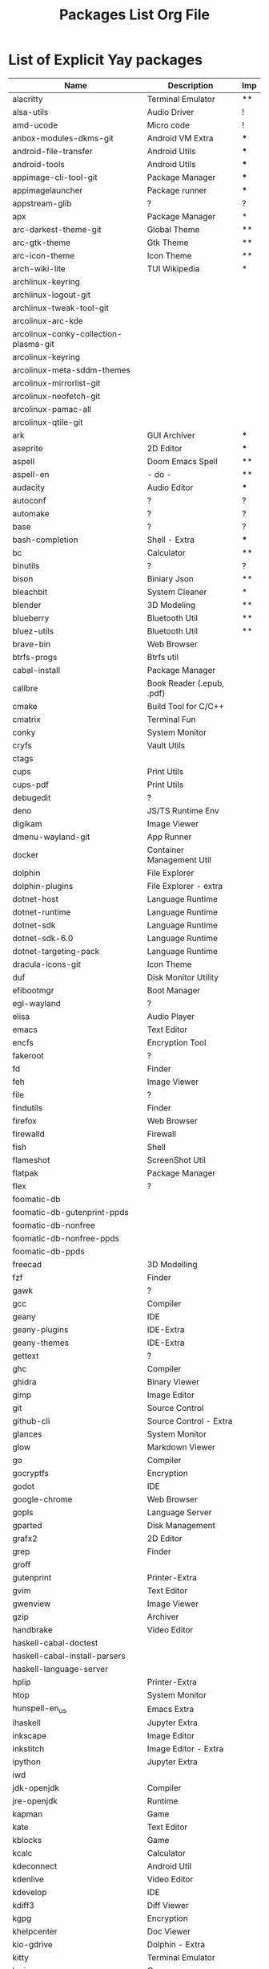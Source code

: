 #+TITLE: Packages List Org File


* List of Explicit Yay packages
|---------------------------------------+---------------------------+-----|
| Name                                  | Description               | Imp |
|---------------------------------------+---------------------------+-----|
| alacritty                             | Terminal Emulator         | **  |
| alsa-utils                            | Audio Driver              | !   |
| amd-ucode                             | Micro code                | !   |
| anbox-modules-dkms-git                | Android VM Extra          | *** |
| android-file-transfer                 | Android Utils             | *** |
| android-tools                         | Android Utils             | *** |
| appimage-cli-tool-git                 | Package Manager           | *** |
| appimagelauncher                      | Package runner            | *** |
| appstream-glib                        | ?                         | ?   |
| apx                                   | Package Manager           | *   |
| arc-darkest-theme-git                 | Global Theme              | **  |
| arc-gtk-theme                         | Gtk Theme                 | **  |
| arc-icon-theme                        | Icon Theme                | **  |
| arch-wiki-lite                        | TUI Wikipedia             | *   |
| archlinux-keyring                     |                           |     |
| archlinux-logout-git                  |                           |     |
| archlinux-tweak-tool-git              |                           |     |
| arcolinux-arc-kde                     |                           |     |
| arcolinux-conky-collection-plasma-git |                           |     |
| arcolinux-keyring                     |                           |     |
| arcolinux-meta-sddm-themes            |                           |     |
| arcolinux-mirrorlist-git              |                           |     |
| arcolinux-neofetch-git                |                           |     |
| arcolinux-pamac-all                   |                           |     |
| arcolinux-qtile-git                   |                           |     |
| ark                                   | GUI Archiver              | *** |
| aseprite                              | 2D Editor                 | *** |
| aspell                                | Doom Emacs Spell          | **  |
| aspell-en                             | - do -                    | **  |
| audacity                              | Audio Editor              | *** |
| autoconf                              | ?                         | ?   |
| automake                              | ?                         | ?   |
| base                                  | ?                         | ?   |
| bash-completion                       | Shell - Extra             | *** |
| bc                                    | Calculator                | **  |
| binutils                              | ?                         | ?   |
| bison                                 | Biniary Json              | **  |
| bleachbit                             | System Cleaner            | *   |
| blender                               | 3D Modeling               | **  |
| blueberry                             | Bluetooth Util            | **  |
| bluez-utils                           | Bluetooth Util            | **  |
| brave-bin                             | Web Browser               |     |
| btrfs-progs                           | Btrfs util                |     |
| cabal-install                         | Package Manager           |     |
| calibre                               | Book Reader (.epub, .pdf) |     |
| cmake                                 | Build Tool for C/C++      |     |
| cmatrix                               | Terminal Fun              |     |
| conky                                 | System Monitor            |     |
| cryfs                                 | Vault Utils               |     |
| ctags                                 |                           |     |
| cups                                  | Print Utils               |     |
| cups-pdf                              | Print Utils               |     |
| debugedit                             | ?                         |     |
| deno                                  | JS/TS Runtime Env         |     |
| digikam                               | Image Viewer              |     |
| dmenu-wayland-git                     | App Runner                |     |
| docker                                | Container Management Util |     |
| dolphin                               | File Explorer             |     |
| dolphin-plugins                       | File Explorer - extra     |     |
| dotnet-host                           | Language Runtime          |     |
| dotnet-runtime                        | Language Runtime          |     |
| dotnet-sdk                            | Language Runtime          |     |
| dotnet-sdk-6.0                        | Language Runtime          |     |
| dotnet-targeting-pack                 | Language Runtime          |     |
| dracula-icons-git                     | Icon Theme                |     |
| duf                                   | Disk Monitor Utility      |     |
| efibootmgr                            | Boot Manager              |     |
| egl-wayland                           | ?                         |     |
| elisa                                 | Audio Player              |     |
| emacs                                 | Text Editor               |     |
| encfs                                 | Encryption Tool           |     |
| fakeroot                              | ?                         |     |
| fd                                    | Finder                    |     |
| feh                                   | Image Viewer              |     |
| file                                  | ?                         |     |
| findutils                             | Finder                    |     |
| firefox                               | Web Browser               |     |
| firewalld                             | Firewall                  |     |
| fish                                  | Shell                     |     |
| flameshot                             | ScreenShot Util           |     |
| flatpak                               | Package Manager           |     |
| flex                                  | ?                         |     |
| foomatic-db                           |                           |     |
| foomatic-db-gutenprint-ppds           |                           |     |
| foomatic-db-nonfree                   |                           |     |
| foomatic-db-nonfree-ppds              |                           |     |
| foomatic-db-ppds                      |                           |     |
| freecad                               | 3D Modelling              |     |
| fzf                                   | Finder                    |     |
| gawk                                  | ?                         |     |
| gcc                                   | Compiler                  |     |
| geany                                 | IDE                       |     |
| geany-plugins                         | IDE-Extra                 |     |
| geany-themes                          | IDE-Extra                 |     |
| gettext                               | ?                         |     |
| ghc                                   | Compiler                  |     |
| ghidra                                | Binary Viewer             |     |
| gimp                                  | Image Editor              |     |
| git                                   | Source Control            |     |
| github-cli                            | Source Control - Extra    |     |
| glances                               | System Monitor            |     |
| glow                                  | Markdown Viewer           |     |
| go                                    | Compiler                  |     |
| gocryptfs                             | Encryption                |     |
| godot                                 | IDE                       |     |
| google-chrome                         | Web Browser               |     |
| gopls                                 | Language Server           |     |
| gparted                               | Disk Management           |     |
| grafx2                                | 2D Editor                 |     |
| grep                                  | Finder                    |     |
| groff                                 |                           |     |
| gutenprint                            | Printer-Extra             |     |
| gvim                                  | Text Editor               |     |
| gwenview                              | Image Viewer              |     |
| gzip                                  | Archiver                  |     |
| handbrake                             | Video Editor              |     |
| haskell-cabal-doctest                 |                           |     |
| haskell-cabal-install-parsers         |                           |     |
| haskell-language-server               |                           |     |
| hplip                                 | Printer-Extra             |     |
| htop                                  | System Monitor            |     |
| hunspell-en_us                        | Emacs Extra               |     |
| ihaskell                              | Jupyter Extra             |     |
| inkscape                              | Image Editor              |     |
| inkstitch                             | Image Editor - Extra      |     |
| ipython                               | Jupyter Extra             |     |
| iwd                                   |                           |     |
| jdk-openjdk                           | Compiler                  |     |
| jre-openjdk                           | Runtime                   |     |
| kapman                                | Game                      |     |
| kate                                  | Text Editor               |     |
| kblocks                               | Game                      |     |
| kcalc                                 | Calculator                |     |
| kdeconnect                            | Android Util              |     |
| kdenlive                              | Video Editor              |     |
| kdevelop                              | IDE                       |     |
| kdiff3                                | Diff Viewer               |     |
| kgpg                                  | Encryption                |     |
| khelpcenter                           | Doc Viewer                |     |
| kio-gdrive                            | Dolphin - Extra           |     |
| kitty                                 | Terminal Emulator         |     |
| kmines                                | Game                      |     |
| knights                               | Game                      |     |
| kompare                               | Diff Viewer               |     |
| konqueror                             | Web Browser               |     |
| konsave                               | Config Manager            |     |
| konsole                               | Terminal Emulator         |     |
| kpat                                  | Game                      |     |
| krita                                 | Image Editor              |     |
| krusader                              | File Explorer             |     |
| ksudoku                               | Game                      |     |
| ksysguard                             | System Monitor            |     |
| kvantum                               | Theme Manager             |     |
| languagetool                          | Emacs - Extra             |     |
| lazygit                               | Source Control - Extra    |     |
| libappimage                           | AppImage - Extra          |     |
| librecad                              | 2D - Drafting             |     |
| libtool                               |                           |     |
| libva-mesa-driver                     |                           |     |
| linux-firmware                        |                           |     |
| linux-lts                             |                           |     |
| linux-lts-headers                     |                           |     |
| lmms                                  | Music Editor              |     |
| lua                                   | Compiler                  |     |
| luarocks                              | Language Server           |     |
| lxqt-notificationd                    | Notification Engine       |     |
| lynx                                  | Web Browser               |     |
| m4                                    |                           |     |
| make                                  | Build Util                |     |
| man-db                                | Doc Viewer                |     |
| maven                                 | Package Manager           |     |
| meld                                  | Diff Viewer               |     |
| moar                                  | Pager                     |     |
| mono                                  | Language Runtime          |     |
| mpv                                   | Video Player              |     |
| ncdu                                  | Disk Analyzer             |     |
| neofetch                              | System Info Viewer        |     |
| neovide                               | Text Editor - extra       |     |
| neovim                                | Text Editor               |     |
| nerd-fonts-meta                       | Font                      |     |
| network-manager-applet                | Network - extra           |     |
| networkmanager                        | Network                   |     |
| nmap                                  | Network Analyzer          |     |
| nodejs-lts-hydrogen                   | Language Runtime          |     |
| npm                                   | Package Manager           |     |
| ntfs-3g                               |                           |     |
| obs-studio                            | Screen Recorder           |     |
| octopi                                | Package Manager - Extra   |     |
| okteta                                | Binary viewer             |     |
| okular                                | Pdf Viewer                |     |
| onlyoffice-bin                        | Office Suite              |     |
| openssh                               | Ssh Client                |     |
| packagekit-qt5                        |                           |     |
| pacman                                | Package Manager           |     |
| pacman-contrib                        | Package Manager - Extra   |     |
| pandoc-cli                            | Document Converter        |     |
| paru                                  | AUR Helper                |     |
| patch                                 |                           |     |
| pavucontrol                           | Audio Manager             |     |
| pdfarranger                           | Pdf utility               |     |
| pencil-bin                            | 2D Modelling              |     |
| picom                                 | Window Compositor         |     |
| pixelorama-bin                        | 2D Editor                 |     |
| pkgconf                               |                           |     |
| pkgfile                               |                           |     |
| plasma-meta                           |                           |     |
| plasma-sdk                            |                           |     |
| plasma-wayland-session                |                           |     |
| playerctl                             |                           |     |
| plymouth                              |                           |     |
| powertop                              | Battery Monitor           |     |
| print-manager                         | Printer - Extra           |     |
| processing                            | Language Runtime          |     |
| progress                              |                           |     |
| python-notify2                        |                           |     |
| python-pyqt5                          |                           |     |
| python-pywlroots                      |                           |     |
| python-reportlab                      |                           |     |
| qbittorrent                           | Torrent Downloader        |     |
| qemu-full                             | VM                        |     |
| qtile                                 | Display Manager           |     |
| rclone                                | File Utility              |     |
| ripgrep                               | Finder                    |     |
| rlwrap                                |                           |     |
| rofi-lbonn-wayland-git                | App Launcher              |     |
| rustup                                | Language Compiler         |     |
| scrot                                 | ScreenShot Utility        |     |
| sddm-git                              | Display Manager           |     |
| sed                                   | Stream Editor             |     |
| shellcheck                            | Language Linter           |     |
| shotcut                               | Video Editor              |     |
| simple-scan                           | Scanner Utility           |     |
| smartmontools                         |                           |     |
| solidity                              | Language Compiler         |     |
| spectacle                             | Screenshot Utility        |     |
| stacer                                | System Monitor            |     |
| steam                                 | Game Launcher             |     |
| sudo                                  | Privilege Manager         |     |
| surfn-arc-breeze-icons-git            |                           |     |
| surfn-icons-git                       |                           |     |
| surfn-mint-y-icons-git                |                           |     |
| surfn-plasma-dark-icons-git           |                           |     |
| surfn-plasma-dark-tela-icons-git      |                           |     |
| surfn-plasma-light-icons-git          |                           |     |
| swhkd-bin                             | Hotkeys                   |     |
| switchboard-plug-printers             |                           |     |
| syncthing                             | Cloud Storage             |     |
| sysstat                               | System Monitor            |     |
| system-config-printer                 | Printer - Extra           |     |
| tealdeer                              | Document Viewer           |     |
| terminus-font                         |                           |     |
| texinfo                               |                           |     |
| tidy                                  |                           |     |
| tinygo                                | Language Compiler         |     |
| tmux                                  | Terminal - Extra          |     |
| traceroute                            | Network - Extra           |     |
| trash-cli                             | Trash Bin                 |     |
| tree                                  |                           |     |
| ttf-cascadia-code-nerd                | Font                      |     |
| ttf-dejavu-nerd                       | Font                      |     |
| ttf-droid                             | Font                      |     |
| ttf-fira-sans                         | Font                      |     |
| ttf-firacode-nerd                     | Font                      |     |
| ttf-hack-nerd                         | Font                      |     |
| ttf-nerd-fonts-symbols                | Font                      |     |
| ttf-nerd-fonts-symbols-mono           | Font                      |     |
| ttf-opensans                          | Font                      |     |
| ttf-roboto                            | Font                      |     |
| ttf-roboto-mono-nerd                  | Font                      |     |
| ttf-terminus-nerd                     | Font                      |     |
| ttf-ubuntu-mono-nerd                  | Font                      |     |
| ttf-ubuntu-nerd                       | Font                      |     |
| vagrant                               | VM - Extra                |     |
| variety                               | Wallpager Manager         |     |
| vault                                 | Encryption                |     |
| ventoy-bin                            | Multi-Boot USB            |     |
| veracrypt                             | Encryption                |     |
| vi                                    | Text Editor               |     |
| vifm                                  | File Explorer             |     |
| virt-manager                          | VM - Extra                |     |
| virtualbox                            | VM                        |     |
| virtualbox-guest-iso                  | VM - Extra                |     |
| virtualbox-guest-utils                | VM - Extra                |     |
| virtualbox-host-dkms                  | VM - Extra                |     |
| vlc                                   | Video Player              |     |
| volumeicon                            |                           |     |
| vscodium-bin                          | IDE                       |     |
| vscodium-bin-marketplace              | IDE - Extra               |     |
| vulkan-radeon                         |                           |     |
| waydroid                              | VM                        |     |
| waydroid-image-gapps                  | VM - Extra                |     |
| wget                                  | File Downloader           |     |
| which                                 |                           |     |
| wine                                  | Window Emulation          |     |
| wireless_tools                        |                           |     |
| wordnet-cli                           | Emacs Extra               |     |
| xclip                                 |                           |     |
| xdg-utils                             |                           |     |
| xdotool                               |                           |     |
| xf86-video-amdgpu                     |                           |     |
| xf86-video-ati                        |                           |     |
| xorg-server                           |                           |     |
| xorg-xinit                            |                           |     |
| xorg-xwininfo                         |                           |     |
| xsane                                 |                           |     |
| xsel                                  |                           |     |
| yakuake                               |                           |     |
| yay                                   | Aur Helper                |     |
| zoxide                                |                           |     |
| zram-generator                        |                           |     |
| zsh                                   | Shell                     |     |
|---------------------------------------+---------------------------+-----|
